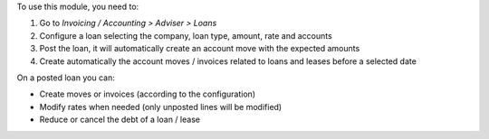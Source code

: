 To use this module, you need to:

#. Go to `Invoicing / Accounting > Adviser > Loans`
#. Configure a loan selecting the company, loan type, amount, rate and accounts
#. Post the loan, it will automatically create an account move with the
   expected amounts
#. Create automatically the account moves / invoices related to loans and
   leases before a selected date

On a posted loan you can:

* Create moves or invoices (according to the configuration)
* Modify rates when needed (only unposted lines will be modified)
* Reduce or cancel the debt of a loan / lease

.. image:: https://odoo-community.org/website/image/ir.attachment/5784_f2813bd/datas
   :alt: Try me on Runbot
   :target: https://runbot.odoo-community.org/runbot/92/12.0
